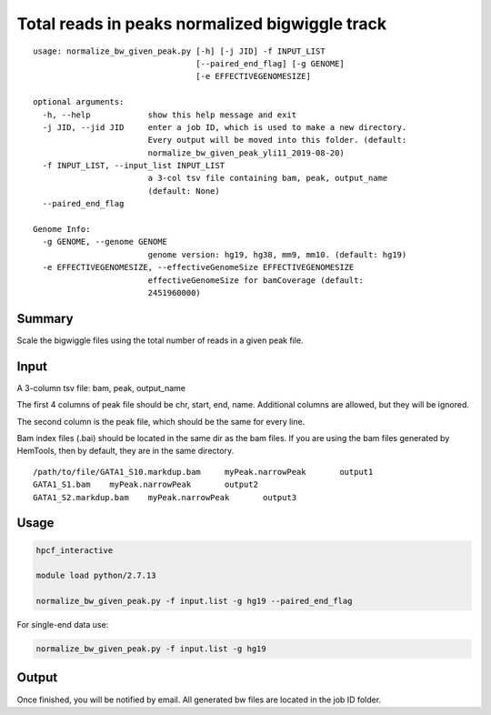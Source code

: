 Total reads in peaks normalized bigwiggle track
==========================

::

	usage: normalize_bw_given_peak.py [-h] [-j JID] -f INPUT_LIST
	                                  [--paired_end_flag] [-g GENOME]
	                                  [-e EFFECTIVEGENOMESIZE]

	optional arguments:
	  -h, --help            show this help message and exit
	  -j JID, --jid JID     enter a job ID, which is used to make a new directory.
	                        Every output will be moved into this folder. (default:
	                        normalize_bw_given_peak_yli11_2019-08-20)
	  -f INPUT_LIST, --input_list INPUT_LIST
	                        a 3-col tsv file containing bam, peak, output_name
	                        (default: None)
	  --paired_end_flag

	Genome Info:
	  -g GENOME, --genome GENOME
	                        genome version: hg19, hg38, mm9, mm10. (default: hg19)
	  -e EFFECTIVEGENOMESIZE, --effectiveGenomeSize EFFECTIVEGENOMESIZE
	                        effectiveGenomeSize for bamCoverage (default:
	                        2451960000)

Summary
^^^^^^^

Scale the bigwiggle files using the total number of reads in a given peak file.


Input
^^^^^

A 3-column tsv file: bam, peak, output_name

The first 4 columns of peak file should be chr, start, end, name. Additional columns are allowed, but they will be ignored.

The second column is the peak file, which should be the same for every line.

Bam index files (.bai) should be located in the same dir as the bam files. If you are using the bam files generated by HemTools, then by default, they are in the same directory.

::

	/path/to/file/GATA1_S10.markdup.bam	myPeak.narrowPeak	output1
	GATA1_S1.bam	myPeak.narrowPeak	output2
	GATA1_S2.markdup.bam	myPeak.narrowPeak	output3


Usage
^^^^^


.. code:: bash
	
	hpcf_interactive

	module load python/2.7.13

	normalize_bw_given_peak.py -f input.list -g hg19 --paired_end_flag

For single-end data use:

.. code:: bash

	normalize_bw_given_peak.py -f input.list -g hg19


Output
^^^^^^

Once finished, you will be notified by email. All generated bw files are located in the job ID folder.



















